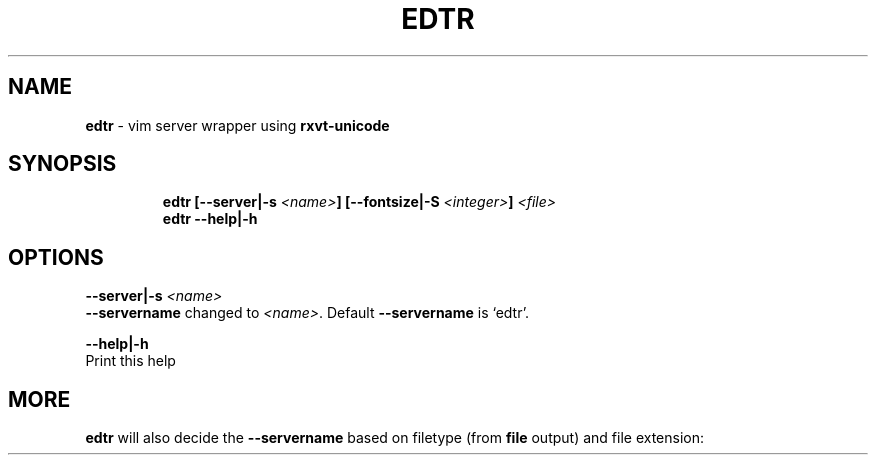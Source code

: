 .TH EDTR 1 2019\-12\-13 Linux "User Manuals"
.hy
.SH NAME
.PP
\f[B]edtr\f[R] - vim server wrapper using \f[B]rxvt-unicode\f[R]
.SH SYNOPSIS
.IP
.nf
\f[B]
edtr [--server|-s \fI<name>\fP] [--fontsize|-S \fI<integer>\fP] \fI<file>\fP
edtr --help|-h
\f[R]
.fi
.SH OPTIONS
.PP
\f[B]--server|-s \fI<name>\fP\f[R]
.PD 0
.P
.PD
\f[B]--servername\f[R] changed to \f[B]\fI<name>\fP\f[R].
Default \f[B]--servername\f[R] is `edtr'.
.PP
\f[B]--help|-h\f[R]
.PD 0
.P
.PD
Print this help
.SH MORE
.PP
\f[B]edtr\f[R] will also decide the \f[B]--servername\f[R] based on
filetype (from \f[B]file\f[R] output) and file extension:
.PP
.TS
tab(@);
r l l.
T{
Filetype
T}@T{
servername
T}@T{
urxvt instance name
T}
_
T{
\f[B]Bourne-Again\f[R]
T}@T{
\f[B]bash-edtr\f[R]
T}@T{
\f[B]bash - edtr\f[R]
T}
.TE
.PP
.TS
tab(@);
r l l.
T{
Extension
T}@T{
servername
T}@T{
urxvt instance name
T}
_
T{
\f[B]Xres*/Xdef*\f[R]
T}@T{
\f[B]edtr-Xfiles\f[R]
T}@T{
\f[B]Xfiles - edtr\f[R]
T}
T{
\f[B]*conf*\f[R]
T}@T{
\f[B]edtr-configs\f[R]
T}@T{
\f[B]configs - edtr\f[R]
T}
T{
\f[B]*bash*\f[R]
T}@T{
\f[B]edtr-bash\f[R]
T}@T{
\f[B]bash - edtr\f[R]
T}
T{
\f[B]sh\f[R]
T}@T{
\f[B]edtr-sh\f[R]
T}@T{
\f[B]sh - edtr\f[R]
T}
T{
\f[B]*vim*\f[R]
T}@T{
\f[B]edtr-vim\f[R]
T}@T{
\f[B]vim - edtr\f[R]
T}
T{
\f[B]yaml\f[R]
T}@T{
\f[B]edtr-yaml\f[R]
T}@T{
\f[B]yaml - edtr\f[R]
T}
T{
\f[B]html\f[R]
T}@T{
\f[B]edtr-html\f[R]
T}@T{
\f[B]html - edtr\f[R]
T}
T{
\f[B]py\f[R]
T}@T{
\f[B]edtr-py\f[R]
T}@T{
\f[B]py - edtr\f[R]
T}
T{
\f[B]ms\f[R]
T}@T{
\f[B]edtr-groff\f[R]
T}@T{
\f[B]groff - edtr\f[R]
T}
T{
\f[B]css\f[R]
T}@T{
\f[B]edtr-css\f[R]
T}@T{
\f[B]css - edtr\f[R]
T}
T{
\f[B]md|rmd\f[R]
T}@T{
\f[B]edtr-md\f[R]
T}@T{
\f[B]md - edtr\f[R]
T}
T{
\f[B]bib\f[R]
T}@T{
\f[B]edtr-bib\f[R]
T}@T{
\f[B]bib - edtr\f[R]
T}
T{
\f[B]tex\f[R]
T}@T{
\f[B]edtr-tex\f[R]
T}@T{
\f[B]tex - edtr\f[R]
T}
.TE
